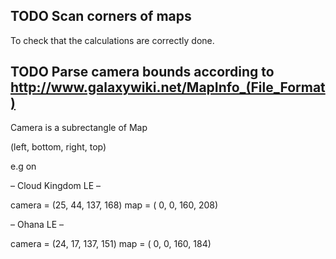 
** TODO Scan corners of maps

To check that the calculations are correctly done.

** TODO Parse camera bounds according to http://www.galaxywiki.net/MapInfo_(File_Format)

Camera is a subrectangle of Map

(left, bottom, right, top)

e.g on
 
-- Cloud Kingdom LE --

camera = (25, 44, 137, 168)
   map = ( 0,  0, 160, 208) 

-- Ohana LE --

camera = (24, 17, 137, 151)
   map = ( 0,  0, 160, 184)

